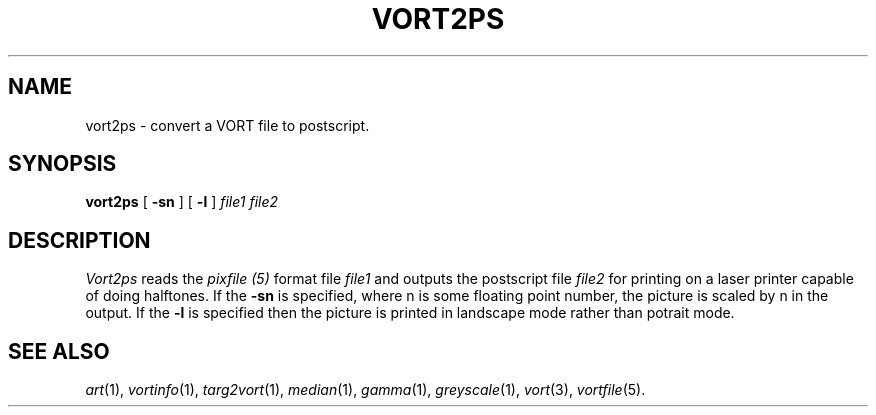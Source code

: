.TH VORT2PS 1 "Jan 14, 1991" "VORT 2.2"
.SH NAME
vort2ps \- convert a VORT file to postscript.
.SH SYNOPSIS
.PU
.ll +8
.B vort2ps
[
.B \-sn
]
[
.B \-l
]
.I "file1 file2"
.SH DESCRIPTION
.I Vort2ps
reads the
.I pixfile (5)
format file 
.I file1
and outputs the postscript file
.I file2
for printing on a laser printer capable of doing
halftones. If the 
.B \-sn
is specified, where n is some floating point number,
the picture is scaled by n in the output. If the
.B \-l
is specified then the picture is printed in landscape
mode rather than potrait mode.
.SH "SEE ALSO"
.IR art (1),
.IR vortinfo (1),
.IR targ2vort (1),
.IR median (1),
.IR gamma (1),
.IR greyscale (1),
.IR vort (3),
.IR vortfile (5).
